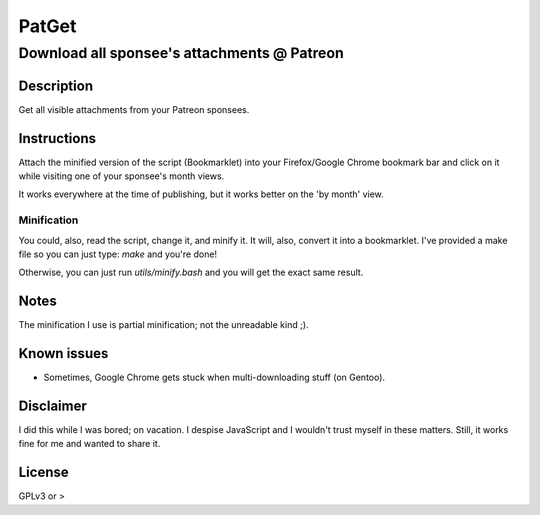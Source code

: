 ======
PatGet
======
--------------------------------------------
Download all sponsee's attachments @ Patreon
--------------------------------------------

Description
===========
Get all visible attachments from your Patreon sponsees.


Instructions
============
Attach the minified version of the script (Bookmarklet) into your Firefox/Google Chrome bookmark bar and click on it while visiting
one of your sponsee's month views.

It works everywhere at the time of publishing, but it works better on the 'by month' view.

Minification
------------
You could, also, read the script, change it, and minify it. It will, also, convert it into a bookmarklet. I've provided a make file
so you can just type: `make` and you're done!

Otherwise, you can just run `utils/minify.bash` and you will get the exact same result.


Notes
=====
The minification I use is partial minification; not the unreadable kind ;).


Known issues
============
* Sometimes, Google Chrome gets stuck when multi-downloading stuff (on Gentoo).


Disclaimer
==========
I did this while I was bored; on vacation. I despise JavaScript and I wouldn't trust myself in these matters. Still, it works fine
for me and wanted to share it.


License
=======
GPLv3 or >
